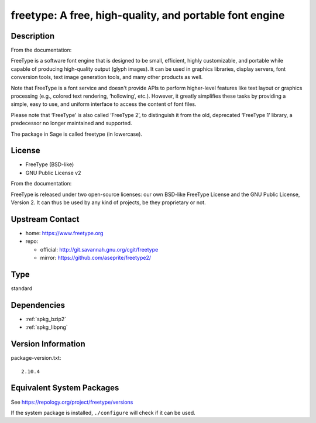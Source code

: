 .. _spkg_freetype:

freetype: A free, high-quality, and portable font engine
==================================================================

Description
-----------

From the documentation:

FreeType is a software font engine that is designed to be small,
efficient, highly customizable, and portable while capable of
producing high-quality output (glyph images). It can be used in
graphics libraries, display servers, font conversion tools, text image
generation tools, and many other products as well.

Note that FreeType is a font service and doesn't provide APIs to
perform higher-level features like text layout or graphics processing
(e.g., colored text rendering, ‘hollowing’, etc.). However, it greatly
simplifies these tasks by providing a simple, easy to use, and uniform
interface to access the content of font files.

Please note that ‘FreeType’ is also called ‘FreeType 2’, to
distinguish it from the old, deprecated ‘FreeType 1’ library, a
predecessor no longer maintained and supported.

The package in Sage is called freetype (in lowercase).

License
-------

-  FreeType (BSD-like)
-  GNU Public License v2

From the documentation:

FreeType is released under two open-source licenses: our own BSD-like
FreeType License and the GNU Public License, Version 2. It can thus
be used by any kind of projects, be they proprietary or not.


Upstream Contact
----------------

-  home: https://www.freetype.org
-  repo:

   -  official: http://git.savannah.gnu.org/cgit/freetype
   -  mirror: https://github.com/aseprite/freetype2/

Type
----

standard


Dependencies
------------

- :ref:`spkg_bzip2`
- :ref:`spkg_libpng`

Version Information
-------------------

package-version.txt::

    2.10.4


Equivalent System Packages
--------------------------

.. tab:: Alpine

   .. CODE-BLOCK:: bash

       $ apk add freetype-dev 


.. tab:: conda-forge

   .. CODE-BLOCK:: bash

       $ conda install freetype 


.. tab:: Debian/Ubuntu

   .. CODE-BLOCK:: bash

       $ sudo apt-get install libfreetype-dev 


.. tab:: FreeBSD

   .. CODE-BLOCK:: bash

       $ sudo pkg install print/freetype2 


.. tab:: Homebrew

   .. CODE-BLOCK:: bash

       $ brew install freetype 


.. tab:: MacPorts

   No package needed.

.. tab:: Nixpkgs

   .. CODE-BLOCK:: bash

       $ nix-env -f \'\<nixpkgs\>\' --install --attr freetype 


.. tab:: openSUSE

   .. CODE-BLOCK:: bash

       $ sudo zypper install pkgconfig\(freetype2\) 


.. tab:: Slackware

   .. CODE-BLOCK:: bash

       $ sudo slackpkg install freetype harfbuzz glib glib2


.. tab:: Void Linux

   .. CODE-BLOCK:: bash

       $ sudo xbps-install freetype-devel 



See https://repology.org/project/freetype/versions

If the system package is installed, ``./configure`` will check if it can be used.


